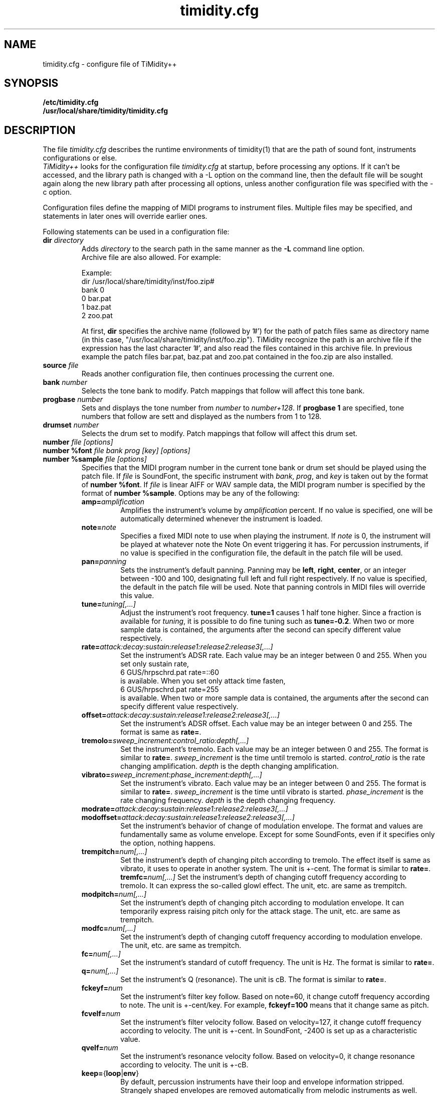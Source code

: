 .TH timidity.cfg 5 "01 21 2004" "2.13.0"
.SH NAME
timidity.cfg \- configure file of TiMidity++
.SH SYNOPSIS
.TP
.B /etc/timidity.cfg
.TP
.B /usr/local/share/timidity/timidity.cfg
.P
.SH DESCRIPTION
The file \fItimidity.cfg\fP describes the runtime environments of
timidity(1) that are the path of sound font, instruments configurations
or else.
.br
\fITiMidity++\fP looks for the configuration file \fItimidity.cfg\fP
at startup, before processing any options.  If it can't be accessed,
and the library path is changed with a \-L option on the command line,
then the default file will be sought again along the new library path
after processing all options, unless another configuration file was
specified with the \-c option.
.sp
Configuration files define the mapping of MIDI programs to instrument
files.  Multiple files may be specified, and statements in later ones
will override earlier ones.
.sp
Following statements can be used in a configuration file:
.TP
.BI "dir " directory
Adds \fIdirectory\fP to the search path in the same manner as the
\fB\-L\fP command line option.
.br
Archive file are also allowed.  For example:
.sp
Example:
.br
dir /usr/local/share/timidity/inst/foo.zip#
.br
bank 0
.br
0 bar.pat
.br
1 baz.pat
.br
2 zoo.pat
.sp
At first, \fBdir\fP specifies the archive name (followed by '#') for
the path of patch files same as directory name (in this case,
"/usr/local/share/timidity/inst/foo.zip").  TiMidity recognize the
path is an archive file if the expression has the last character '#',
and also read the files contained in this archive file.  In previous
example the patch files bar.pat, baz.pat and zoo.pat contained in the
foo.zip are also installed.
.TP
.BI "source " file
Reads another configuration file, then continues processing the
current one.
.TP
.BI "bank " number
Selects the tone bank to modify.  Patch mappings that follow will
affect this tone bank.
.TP
.BI "progbase " number
Sets and displays the tone number from \fInumber\fP to
\fInumber+128\fP.  If \fB progbase 1\fP are specified, tone numbers
that follow are sett and displayed as the numbers from 1 to 128.
.TP
.BI "drumset " number
Selects the drum set to modify.  Patch mappings that follow will
affect this drum set.
.TP
.BI "number " "file [options]"
.TP
.BI "number %font " "file bank prog [key] [options]"
.TP
.BI "number %sample " "file [options]"
Specifies that the MIDI program number in the current tone bank or
drum set should be played using the patch file.  If \fIfile\fP is
SoundFont, the specific instrument with \fIbank\fP, \fIprog\fP, and
\fIkey\fP is taken out by the format of \fBnumber %font\fP.  If
\fIfile\fP is linear AIFF or WAV sample data, the MIDI program number
is specified by the format of \fBnumber %sample\fP.  Options may be
any of the following:
.RS
.TP
\fBamp=\fP\fIamplification\fP
Amplifies the instrument's volume by \fIamplification\fP percent.  If
no value is specified, one will be automatically determined whenever
the instrument is loaded.
.TP
\fBnote=\fP\fInote\fP
Specifies a fixed MIDI note to use when playing the instrument.  If
\fInote\fP is 0, the instrument will be played at whatever note the
Note On event triggering it has.  For percussion instruments, if no
value is specified in the configuration file, the default in the patch
file will be used.
.TP
\fBpan=\fP\fIpanning\fP
Sets the instrument's default panning.  Panning may be \fBleft\fP,
\fBright\fP, \fBcenter\fP, or an integer between \-100 and 100,
designating full left and full right respectively.  If no value is
specified, the default in the patch file will be used.  Note that
panning controls in MIDI files will override this value.
.TP
\fBtune=\fP\fItuning[,...]\fP
Adjust the instrument's root frequency.  \fBtune=1\fP causes 1 half
tone higher.  Since a fraction is available for \fItuning\fP, it is
possible to do fine tuning such as \fBtune=-0.2\fP.  When two or more
sample data is contained, the arguments after the second can specify
different value respectively.
.TP
\fBrate=\fP\fIattack:decay:sustain:release1:release2:release3[,...]\fP
Set the instrument's ADSR rate.  Each value may be an integer between
0 and 255.  When you set only sustain rate,
.br
6 GUS/hrpschrd.pat rate=::60
.br
is available.  When you set only attack time fasten,
.br
6 GUS/hrpschrd.pat rate=255
.br
is available.  When two or more sample data is contained, the
arguments after the second can specify different value respectively.
.TP
\fBoffset=\fP\fIattack:decay:sustain:release1:release2:release3[,...]\fP
Set the instrument's ADSR offset.  Each value may be an integer
between 0 and 255.  The format is same as \fBrate=\fP.
.TP
\fBtremolo=\fP\fIsweep_increment:control_ratio:depth[,...]\fP
Set the instrument's tremolo.  Each value may be an integer
between 0 and 255.  The format is similar to \fBrate=\fP.
\fIsweep_increment\fP is the time until tremolo is started.
\fIcontrol_ratio\fP is the rate changing amplification.
\fIdepth\fP is the depth changing amplification.
.TP
\fBvibrato=\fP\fIsweep_increment:phase_increment:depth[,...]\fP
Set the instrument's vibrato.  Each value may be an integer
between 0 and 255.  The format is similar to \fBrate=\fP.
\fIsweep_increment\fP is the time until vibrato is started.
\fIphase_increment\fP is the rate changing frequency.
\fIdepth\fP is the depth changing frequency.
.TP
\fBmodrate=\fP\fIattack:decay:sustain:release1:release2:release3[,...]\fP
.TP
\fBmodoffset=\fP\fIattack:decay:sustain:release1:release2:release3[,...]\fP
Set the instrument's behavior of change of modulation envelope.
The format and values are fundamentally same as volume envelope.
Except for some SoundFonts, even if it specifies only the option,
nothing happens.
.TP
\fBtrempitch=\fP\fInum[,...]\fP
Set the instrument's depth of changing pitch according to tremolo.
The effect itself is same as vibrato, it uses to operate in another
system.  The unit is +-cent.  The format is similar to \fBrate=\fP.
\fBtremfc=\fP\fInum[,...]\fP
Set the instrument's depth of changing cutoff frequency according to
tremolo.  It can express the so-called glowl effect.  The unit, etc.
are same as trempitch.
.TP
\fBmodpitch=\fP\fInum[,...]\fP
Set the instrument's depth of changing pitch according to modulation
envelope.  It can temporarily express raising pitch only for the
attack stage.  The unit, etc. are same as trempitch.
.TP
\fBmodfc=\fP\fInum[,...]\fP
Set the instrument's depth of changing cutoff frequency according to
modulation envelope.  The unit, etc. are same as trempitch.
.TP
\fBfc=\fP\fInum[,...]\fP
Set the instrument's standard of cutoff frequency.  The unit is Hz.
The format is similar to \fBrate=\fP.
.TP
\fBq=\fP\fInum[,...]\fP
Set the instrument's Q (resonance).  The unit is cB.  The format is
similar to \fBrate=\fP.
.TP
\fBfckeyf=\fP\fInum\fP
Set the instrument's filter key follow.  Based on note=60, it change
cutoff frequency according to note.  The unit is +-cent/key.  For
example, \fBfckeyf=100\fP means that it change same as pitch.
.TP
\fBfcvelf=\fP\fInum\fP
Set the instrument's filter velocity follow.  Based on velocity=127,
it change cutoff frequency according to velocity.  The unit is +-cent.
In SoundFont, -2400 is set up as a characteristic value.
.TP
\fBqvelf=\fP\fInum\fP
Set the instrument's resonance velocity follow.  Based on velocity=0,
it change resonance according to velocity.  The unit is +-cB.
.TP
\fBkeep=\fP{\fBloop\fP|\fBenv\fP}
By default, percussion instruments have their loop and envelope
information stripped.  Strangely shaped envelopes are removed
automatically from melodic instruments as well.  \fBkeep\fP can be
used to prevent stripping envelope or loop data.  For example, the
Short and Long Whistle percussion instruments (General Midi numbers 71
and 72) need to have `\fBkeep=loop keep=env\fP' specified in the
configuration file.
.TP
\fBstrip=\fP{\fBloop\fP|\fBenv\fP|\fBtail\fP}
Force removal of loop or envelope information from all patches in the
instrument, or strip the tail, i.e. all data after the loop.  Some
third-party instruments have garbage after the loop, as evidenced by a
clicking noise whenever the instrument is played, so adding the
strip=tail option will markedly improve sound quality.
.TP
\fBcomm=\fP\fIcomment\fP
Specifies the comment \fIcomment\fP.
.RE
.TP
.BI "default " file
When MIDI program appears, which is not mapped to instrument file,
this file is pronounced as a substitute.
.TP
.BI "map " "MapID1 from-bank from-prog to-bank to-prog"
The existing tone is assigned as a tone of GS/XG each map.
\fBsc55\fP, \fBsc88\fP, \fBsc88pro\fP, \fBxg\fP and \fBxgsfx64\fP can
be specified to be \fIMapID1\fP.
.TP
.BI "map " "MapID2 from-drumset from-keynote to-drumset to-keynote"
The existing drum is assigned as a drum of GS/XG each map.
\fBsc55drum\fP, \fBsc88drum\fP, \fBsc88prodrum\fP, \fBxgdrum\fP and
\fBxgsfx126\fP can be specified to be \fIMapID2\fP.
.TP
.BI "soundfont " "file [options]"
Read the whole SoundFont.  \fIoptions\fP may be any of the following:
.RS
.TP
\fBorder=\fP\fInumber\fP
Set the order of searching for instrument.  When \fBorder=0\fP, first
read SoundFont, and then search for insufficient samples in GUS/patch.
When \fBorder=1\fP, after reading GUS/patch, search for SoundFont.
.TP
\fBamp=\fP\fIamplification\fP
set the amplification of the whole SoundFont as \fIamplification\fP%.
If the value is not specified, it is set by 100%.
.TP
\fBcutoff=\fP\fInumber\fP
Specify whether LPF in SoundFont is enable (1) or disable (0). If
the value is not specified, it is considered to be enable.
.TP
\fBreso=\fP\fInumber\fP
Specify whether resonance in SoundFont is enable (1) or disable (0).
If the value is not specified, it is considered to be enable.
.TP
\fBremove\fP
Cancel the target SoundFont from the memory. 
.RE
.TP
.BI "font exclude " "bank [prog [key]]"
Suppress searching for SoundFont of \fIbank\fP, \fIprog\fP.
If the sample is drumset, bank=128, drumset=prog, keynum=key.
.TP
.BI "font order " "number bank [prog [key]]"
Set the order of searching for instrument individually.  The format is
same as \fBfont exclude\fP.
.LP
.P
The following statements are available only latest TiMidity.
.TP
.BI "#extension altassign " "program1 program2 ..."
Sets the alternate assign for drum set.  For example, if you want to
pronounce Hi-Hat cymbals (note number 42/44/46) in the drumset 0
exclusively to each others, specify:
.sp
drumset 0
.br
altassign 42 44 46
.sp
Note that alternate assign of drumset 0 is used by default.
.TP
.BI "#extension comm " "program comment"
Specifies the comment \fIcomment\fP for the tone number \fIprogram\fP.
These comments are displayed in the indicator line at the case
TiMidity is booted with option \fB\-int\fP, \fB\-iTt\fP.
.TP
.BI "#extension timeout " "program second"
Specifies the time\-out value of the \fIprogram\fP.  If any notes
pronounced with the tone number \fIprogram\fP are suspended more than
\fIsecond\fP seconds, TiMidity kills the notes.
.TP
.BI "#extension copydrumset " drumset
Copies all settings of the \fIdrumset\fP to the current drumset.
.TP
.BI "#extension copybank " bank
Copies all settings of the \fIbank\fP to the current bank.
.TP
.BI "#extension HTTPproxy " hostname:port
Specifies the proxy of the HTTP protocol.  \fIhostname\fP and
\fIport\fB are of the proxy host's.
.TP
.BI "#extension FTPproxy " hostname:port
Specifies the proxy of the FTP protocol.  Same as HTTP.
.TP
.BI "#extension mailaddr " your\-mail\-address
Specifies user's mail address.  This address is sent to the FTP
server if TiMidity access any file via FTp.
.TP
.BI "#extension opt [\-]{option} " [optarg]
Sets the value of boot\-time options.
.TP
.BI "#extension undef " progno
Undefine the tone \fIprogno\fP of current tone bank.
.TP
.BI "#extension legato " "progno {0|1}"
Specifies whether legato is enable (1) or disable (0) on \fIprogno\fP.
.TP
.BI "#extension level " "progno tva_level"
Set the standard value of changing amplification when processing Drum
Instrument TVA Level of NRPN.  Unless Drum Instrument TVA Level is
specified at playing, the amplification is no influenced.
.TP
.BI "#extension redamper " "progno {0|1}"
Specifies whether redamper is enable (1) or disable (0).
.TP
.BI "#extension playnote " "progno note"
Set the frequency of pronounce to note.  If the frequency of pronounce
is specified by GS SysEx Play Note, the pitch is changed appropriately
according to the value.  \fIprogno\fP can carry out package
specification by "," and/or [start]-[end].  An abbreviation of start
and end considers that they are 0 and 127 respectively.
.sp
Example:
.br
drumset 0
.br
#extension playnote -37,39,44-46,55-60
.TP
.BI "#extension delaysend " "progno level"
.TP
.BI "#extension chorussend " "progno level"
.TP
.BI "#extension reverbsend " "progno level"
Set the send level when drum part effect is enable.  All initial value
are 127.  If one of delay, chorus and reverb is at least set up, the
effect which is not set as the tone will become the initial value 0.
.TP
.BI "#extension rnddelay " "progno msec"
For every pronunciation, it is random and less than a maximum of
\fImsec\fP delay.  The distribution of random value is pink noise
(1/f fluctuation) rather than a white noise.
.P
These "#extension" statements are beginning with character '#' that
is the comment flag of old TiMidity (version 0.2i or earlier).  So
these statements are treated as comment line.
.br
The latest TiMidity treats "#extension" as white\-space.  So you can
omit it.
.P
If any \fIfile\-name\fP expression ended with character '|' (Ascii
0x7c), the file\-name is treated as command and outputs of the command
are also examined as arguments of statements.
.br
\fBsource\fP \fIcommand|\fP causes the output of \fIcommand\fP becomes
the argument of \fBsource\fP.  It is convenient to choose settings of
\fITiMidity++\fP according to environment.  In addition, if a space
enters on the way like \fIcommand\fP \fI|\fP, it will be divided at
the time of setting file reading, and will no longer be regarded as
a command.  This function is applicable to all the places that can
specify a file name.
.P
.RS
timidity 'cat fild.mid|'
.RE
.P
will read from the output of cat fild.mid.
.P
.SH SEE ALSO
timidity(1), lsmidiprog(1), mididump(1), patinfo(1), sf2text(1), wav2pat(1)
.P
.SH COPYRIGHT
Copyright (C) 2004 Masanao Izumo <iz@onicos.co.jp>
.br
Copyright (C) 1995 Tuukka Toivonen <tt@cgs.fi>
.P
Original version was developed under the name of Tuukka Toivonen
<tt@cgs.fi> until the version of TiMidity-0.2i.  His development was
discontinued because of his busy work.
.P
This program is free software; you can redistribute it and/or modify
it under the terms of the \fIGNU General Public License\fP as
published by the Free Software Foundation; either version 2 of the
License, or (at your option) any later version.
.P
This program is distributed in the hope that it will be useful, but
WITHOUT ANY WARRANTY; without even the implied warranty of
MERCHANTABILITY or FITNESS FOR A PARTICULAR PURPOSE.  See the \fIGNU
General Public License\fP for more details.
.P
You should have received a copy of the GNU General Public License
along with this program; if not, write to the Free Software
Foundation, Inc., 59 Temple Place, Suite 330, Boston, MA 02111-1307
USA
.SH AVAILABILITY
The latest release is available on the TiMidity++ Page,
.br
URL http://www.timidity.jp/
.br
